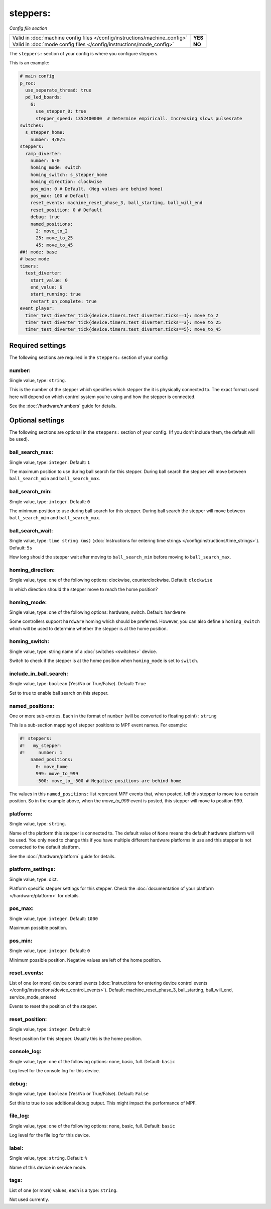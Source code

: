 steppers:
=========

*Config file section*

+----------------------------------------------------------------------------+---------+
| Valid in :doc:`machine config files </config/instructions/machine_config>` | **YES** |
+----------------------------------------------------------------------------+---------+
| Valid in :doc:`mode config files </config/instructions/mode_config>`       | **NO**  |
+----------------------------------------------------------------------------+---------+

.. overview

The ``steppers:`` section of your config is where you configure steppers.

This is an example:

.. code-block:: mpf-config

   # main config
   p_roc:
     use_separate_thread: true
     pd_led_boards:
       6:
         use_stepper_0: true
         stepper_speed: 1352400000  # Determine empiricall. Increasing slows pulsesrate
   switches:
     s_stepper_home:
       number: 4/0/5
   steppers:
     ramp_diverter:
       number: 6-0
       homing_mode: switch
       homing_switch: s_stepper_home
       homing_direction: clockwise
       pos_min: 0 # Default. (Neg values are behind home)
       pos_max: 100 # Default
       reset_events: machine_reset_phase_3, ball_starting, ball_will_end
       reset_position: 0 # Default
       debug: true
       named_positions:
         2: move_to_2
         25: move_to_25
         45: move_to_45
   ##! mode: base
   # base mode
   timers:
     test_diverter:
       start_value: 0
       end_value: 6
       start_running: true
       restart_on_complete: true
   event_player:
     timer_test_diverter_tick{device.timers.test_diverter.ticks==1}: move_to_2
     timer_test_diverter_tick{device.timers.test_diverter.ticks==3}: move_to_25
     timer_test_diverter_tick{device.timers.test_diverter.ticks==5}: move_to_45

.. config


Required settings
-----------------

The following sections are required in the ``steppers:`` section of your config:

number:
~~~~~~~
Single value, type: ``string``.

This is the number of the stepper which specifies which stepper the
it is physically connected to. The exact format used here will
depend on which control system you're using and how the stepper is connected.

See the :doc:`/hardware/numbers` guide for details.


Optional settings
-----------------

The following sections are optional in the ``steppers:`` section of your config. (If you don't include them, the default will be used).

ball_search_max:
~~~~~~~~~~~~~~~~
Single value, type: ``integer``. Default: ``1``

The maximum position to use during ball search for this stepper.
During ball search the stepper will move between ``ball_search_min`` and ``ball_search_max``.

ball_search_min:
~~~~~~~~~~~~~~~~
Single value, type: ``integer``. Default: ``0``

The minimum position to use during ball search for this stepper.
During ball search the stepper will move between ``ball_search_min`` and ``ball_search_max``.

ball_search_wait:
~~~~~~~~~~~~~~~~~
Single value, type: ``time string (ms)`` (:doc:`Instructions for entering time strings </config/instructions/time_strings>`). Default: ``5s``

How long should the stepper wait after moving to ``ball_search_min`` before moving to ``ball_search_max``.

homing_direction:
~~~~~~~~~~~~~~~~~
Single value, type: one of the following options: clockwise, counterclockwise. Default: ``clockwise``

In which direction should the stepper move to reach the home position?

homing_mode:
~~~~~~~~~~~~
Single value, type: one of the following options: hardware, switch. Default: ``hardware``

Some controllers support ``hardware`` homing which should be preferred.
However, you can also define a ``homing_switch`` which will be used to determine
whether the stepper is at the home position.

homing_switch:
~~~~~~~~~~~~~~
Single value, type: string name of a :doc:`switches <switches>` device.

Switch to check if the stepper is at the home position when ``homing_mode`` is set to ``switch``.

include_in_ball_search:
~~~~~~~~~~~~~~~~~~~~~~~
Single value, type: ``boolean`` (Yes/No or True/False). Default: ``True``

Set to true to enable ball search on this stepper.

named_positions:
~~~~~~~~~~~~~~~~
One or more sub-entries. Each in the format of ``number`` (will be converted to floating point) : ``string``

This is a sub-section mapping of stepper positions to MPF event names. For example:

.. code-block:: mpf-config

   #! steppers:
   #!   my_stepper:
   #!     number: 1
       named_positions:
         0: move_home
         999: move_to_999
         -500: move_to_-500 # Negative positions are behind home

The values in this ``named_positions:`` list represent MPF events that, when posted,
tell this stepper to move to a certain position. So in the example above, when the
*move_to_999* event is posted, this stepper will move to position 999.

platform:
~~~~~~~~~
Single value, type: ``string``.

Name of the platform this stepper is connected to. The default value of ``None`` means the
default hardware platform will be used. You only need to change this if you have
multiple different hardware platforms in use and this stepper is not connected
to the default platform.

See the :doc:`/hardware/platform` guide for details.

platform_settings:
~~~~~~~~~~~~~~~~~~
Single value, type: dict.

Platform specific stepper settings for this stepper.
Check the :doc:`documentation of your platform </hardware/platform>` for details.

pos_max:
~~~~~~~~
Single value, type: ``integer``. Default: ``1000``

Maximum possible position.

pos_min:
~~~~~~~~
Single value, type: ``integer``. Default: ``0``

Minimum possible position.
Negative values are left of the home position.

reset_events:
~~~~~~~~~~~~~
List of one (or more) device control events (:doc:`Instructions for entering device control events </config/instructions/device_control_events>`). Default: machine_reset_phase_3, ball_starting, ball_will_end, service_mode_entered

Events to reset the position of the stepper.

reset_position:
~~~~~~~~~~~~~~~
Single value, type: ``integer``. Default: ``0``

Reset position for this stepper.
Usually this is the home position.

console_log:
~~~~~~~~~~~~
Single value, type: one of the following options: none, basic, full. Default: ``basic``

Log level for the console log for this device.

debug:
~~~~~~
Single value, type: ``boolean`` (Yes/No or True/False). Default: ``False``

Set this to true to see additional debug output. This might impact the performance of MPF.

file_log:
~~~~~~~~~
Single value, type: one of the following options: none, basic, full. Default: ``basic``

Log level for the file log for this device.

label:
~~~~~~
Single value, type: ``string``. Default: ``%``

Name of this device in service mode.

tags:
~~~~~
List of one (or more) values, each is a type: ``string``.

Not used currently.


